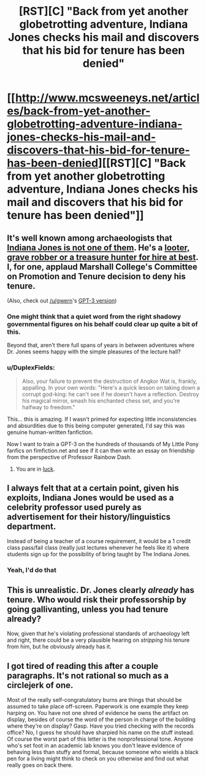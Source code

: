 #+TITLE: [RST][C] "Back from yet another globetrotting adventure, Indiana Jones checks his mail and discovers that his bid for tenure has been denied"

* [[http://www.mcsweeneys.net/articles/back-from-yet-another-globetrotting-adventure-indiana-jones-checks-his-mail-and-discovers-that-his-bid-for-tenure-has-been-denied][[RST][C] "Back from yet another globetrotting adventure, Indiana Jones checks his mail and discovers that his bid for tenure has been denied"]]
:PROPERTIES:
:Author: onestojan
:Score: 55
:DateUnix: 1596554320.0
:DateShort: 2020-Aug-04
:END:

** It's well known among archaeologists that [[https://www.lastwordonnothing.com/2014/09/09/why-archeologists-hate-indiana-jones/comment-page-1/][Indiana Jones is not one of them]]. He's a [[https://science.howstuffworks.com/environmental/earth/archaeology/archaeology-grave-robbing.htm][looter, grave robber or a treasure hunter for hire at best]]. I, for one, applaud Marshall College's Committee on Promotion and Tenure decision to deny his tenure.

(Also, check out [[/u/gwern]]'s [[https://www.reddit.com/r/gwern/comments/i37ot2/back_from_yet_another_globetrotting_adventure/g0a04mw/][GPT-3 version]])
:PROPERTIES:
:Author: onestojan
:Score: 33
:DateUnix: 1596554526.0
:DateShort: 2020-Aug-04
:END:

*** One might think that a quiet word from the right shadowy governmental figures on his behalf could clear up quite a bit of this.

Beyond that, aren't there full spans of years in between adventures where Dr. Jones seems happy with the simple pleasures of the lecture hall?
:PROPERTIES:
:Author: TastyBrainMeats
:Score: 13
:DateUnix: 1596565993.0
:DateShort: 2020-Aug-04
:END:


*** u/DuplexFields:
#+begin_quote
  Also, your failure to prevent the destruction of Angkor Wat is, frankly, appalling. In your own words: "Here's a quick lesson on taking down a corrupt god-king: he can't see if he doesn't have a reflection. Destroy his magical mirror, smash his enchanted chess set, and you're halfway to freedom."
#+end_quote

This... this is amazing. If I wasn't primed for expecting little inconsistencies and absurdities due to this being computer generated, I'd say this was genuine human-written fanfiction.

Now I want to train a GPT-3 on the hundreds of thousands of My Little Pony fanfics on fimfiction.net and see if it can then write an essay on friendship from the perspective of Professor Rainbow Dash.
:PROPERTIES:
:Author: DuplexFields
:Score: 12
:DateUnix: 1596596159.0
:DateShort: 2020-Aug-05
:END:

**** You are in [[https://www.gwern.net/GPT-3#my-little-pony][luck]].
:PROPERTIES:
:Author: Acromantula92
:Score: 2
:DateUnix: 1596967219.0
:DateShort: 2020-Aug-09
:END:


** I always felt that at a certain point, given his exploits, Indiana Jones would be used as a celebrity professor used purely as advertisement for their history/linguistics department.

Instead of being a teacher of a course requirement, it would be a 1 credit class pass/fail class (really just lectures whenever he feels like it) where students sign up for the possibility of bring taught by The Indiana Jones.
:PROPERTIES:
:Author: pldl
:Score: 33
:DateUnix: 1596562121.0
:DateShort: 2020-Aug-04
:END:

*** Yeah, I'd do that
:PROPERTIES:
:Author: dankuck
:Score: 8
:DateUnix: 1596563337.0
:DateShort: 2020-Aug-04
:END:


** This is unrealistic. Dr. Jones clearly /already/ has tenure. Who would risk their professorship by going gallivanting, unless you had tenure already?

Now, given that he's violating professional standards of archaeology left and right, there could be a very plausible hearing on /stripping/ his tenure from him, but he obviously already has it.
:PROPERTIES:
:Author: VorpalAuroch
:Score: 30
:DateUnix: 1596570422.0
:DateShort: 2020-Aug-05
:END:


** I got tired of reading this after a couple paragraphs. It's not rational so much as a circlejerk of one.

Most of the really self-congratulatory burns are things that should be assumed to take place off-screen. Paperwork is one example they keep harping on. You have not one shred of evidence he owns the artifact on display, besides of course the word of the person in charge of the building where they're on display? Gasp. Have you tried checking with the records office? No, I guess he should have sharpied his name on the stuff instead. Of course the worst part of this letter is the nonprofessional tone. Anyone who's set foot in an academic lab knows you don't leave evidence of behaving less than stuffy and formal, because someone who wields a black pen for a living might think to check on you otherwise and find out what really goes on back there.
:PROPERTIES:
:Author: MilesSand
:Score: 5
:DateUnix: 1596759751.0
:DateShort: 2020-Aug-07
:END:
